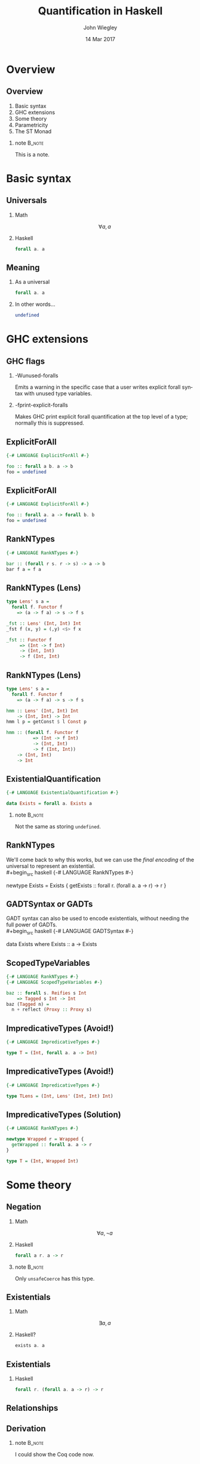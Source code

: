 #+TITLE:  Quantification in Haskell
#+AUTHOR: John Wiegley
#+EMAIL:  johnw@newartisans.com
#+DATE:   14 Mar 2017

#+DESCRIPTION: An intermediate guide to understanding quantification in Haskell
#+KEYWORDS: lens haskell functional programming
#+LANGUAGE: en

\setbeamertemplate{footline}{}
\setbeamerfont{block body}{size=\small}
\definecolor{orchid}{RGB}{134, 134, 220}
\setbeamercolor{block title}{fg=white,bg=orchid}
\setbeamercolor{bgcolor}{fg=white,bg=blue}

* Overview
** Overview
1. Basic syntax
2. GHC extensions
3. Some theory
4. Parametricity
5. The ST Monad
*** note                                                                                 :B_note:
:PROPERTIES:
:BEAMER_env: note
:END:
This is a note.
* Basic syntax
** Universals
*** Math
\[ ∀ a, a \]
*** Haskell
:PROPERTIES:
:BEAMER_act: <2->
:END:
#+begin_src haskell
forall a. a
#+end_src
** Meaning
*** As a universal
#+begin_src haskell
forall a. a
#+end_src
*** In other words...
:PROPERTIES:
:BEAMER_act: <2->
:END:
#+begin_src haskell
undefined
#+end_src
* GHC extensions
** GHC flags
*** -Wunused-foralls
Emits a warning in the specific case that a user writes explicit forall syntax
with unused type variables.
*** -fprint-explicit-foralls
:PROPERTIES:
:BEAMER_act: <2->
:END:
Makes GHC print explicit forall quantification at the top level of a type;
normally this is suppressed.
** ExplicitForAll
#+begin_src haskell
{-# LANGUAGE ExplicitForAll #-}

foo :: forall a b. a -> b
foo = undefined
#+end_src
** ExplicitForAll
#+begin_src haskell
{-# LANGUAGE ExplicitForAll #-}

foo :: forall a. a -> forall b. b
foo = undefined
#+end_src
** RankNTypes
#+begin_src haskell
{-# LANGUAGE RankNTypes #-}

bar :: (forall r s. r -> s) -> a -> b
bar f a = f a
#+end_src
** RankNTypes (Lens)
#+begin_src haskell
type Lens' s a =
  forall f. Functor f
    => (a -> f a) -> s -> f s

_fst :: Lens' (Int, Int) Int
_fst f (x, y) = (,y) <$> f x

_fst :: Functor f
     => (Int -> f Int)
     -> (Int, Int)
     -> f (Int, Int)
#+end_src
** RankNTypes (Lens)
#+begin_src haskell
type Lens' s a =
  forall f. Functor f
    => (a -> f a) -> s -> f s

hmm :: Lens' (Int, Int) Int
    -> (Int, Int) -> Int
hmm l p = getConst $ l Const p

hmm :: (forall f. Functor f
          => (Int -> f Int)
          -> (Int, Int)
          -> f (Int, Int))
    -> (Int, Int)
    -> Int
#+end_src
** ExistentialQuantification
#+begin_src haskell
{-# LANGUAGE ExistentialQuantification #-}

data Exists = forall a. Exists a
#+end_src
*** note                                                                                 :B_note:
:PROPERTIES:
:BEAMER_env: note
:END:
Not the same as storing =undefined=.
** RankNTypes
We'll come back to why this works, but we can use the /final encoding/ of the
universal to represent an existential. \\
#+begin_src haskell
{-# LANGUAGE RankNTypes #-}

newtype Exists = Exists {
  getExists ::
    forall r. (forall a. a -> r) -> r
}
#+end_src
** GADTSyntax or GADTs
GADT syntax can also be used to encode existentials, without needing the full
power of GADTs. \\
#+begin_src haskell
{-# LANGUAGE GADTSyntax #-}

data Exists where
  Exists :: a -> Exists
#+end_src
** ScopedTypeVariables
#+begin_src haskell
{-# LANGUAGE RankNTypes #-}
{-# LANGUAGE ScopedTypeVariables #-}

baz :: forall s. Reifies s Int
    => Tagged s Int -> Int
baz (Tagged n) =
  n + reflect (Proxy :: Proxy s)
#+end_src
** ImpredicativeTypes (Avoid!)
#+begin_src haskell
{-# LANGUAGE ImpredicativeTypes #-}

type T = (Int, forall a. a -> Int)
#+end_src
** ImpredicativeTypes (Avoid!)
#+begin_src haskell
{-# LANGUAGE ImpredicativeTypes #-}

type TLens = (Int, Lens' (Int, Int) Int)
#+end_src
** ImpredicativeTypes (Solution)
#+begin_src haskell
{-# LANGUAGE RankNTypes #-}

newtype Wrapped r = Wrapped {
  getWrapped :: forall a. a -> r
}

type T = (Int, Wrapped Int)
#+end_src
* Some theory
** Negation
*** Math
\[ ∀ a, ¬ a \]
*** Haskell
:PROPERTIES:
:BEAMER_act: <2->
:END:
#+begin_src haskell
forall a r. a -> r
#+end_src
*** note                                                                                 :B_note:
:PROPERTIES:
:BEAMER_env: note
:END:
Only =unsafeCoerce= has this type.
** Existentials
*** Math
\[ ∃ a, a \]
*** Haskell?
:PROPERTIES:
:BEAMER_act: <2->
:END:
#+begin_src haskell
exists a. a
#+end_src
** Existentials
*** Haskell
#+begin_src haskell
forall r. (forall a. a -> r) -> r
#+end_src
** Relationships
\begin{center}
\begin{tabular}{ r @{\ \ \,\( \Longleftrightarrow \)\,\ \ } r }
\(   ∀ a, a \) & \( ¬ ∃ a, ¬ a \) \\
\(   ∃ a, a \) & \( ¬ ∀ a, ¬ a \) \\
\( ¬ ∀ a, a \) & \(   ∃ a, ¬ a \) \\
\( ¬ ∃ a, a \) & \(   ∀ a, ¬ a \)
\end{tabular}
\end{center}
** Derivation
\begin{align*}
∃ a, a &= ¬ ∀ a, ¬ a            \\
       &= ∀ r, (∀ a, ¬ a) → r   \\
       &= ∀ r, (∀ a, a → r) → r 
\end{align*}
*** note                                                                                 :B_note:
:PROPERTIES:
:BEAMER_env: note
:END:
I could show the Coq code now.
* Parametricity
** Generic programming
*** Concrete
#+begin_src haskell
sort :: [Int] -> [Int]
#+end_src
*** General
:PROPERTIES:
:BEAMER_act: <2->
:END:
#+begin_src haskell
sort :: Ord a => [a] -> [a]
#+end_src
** Generic programming (C++)
*** Concrete
#+begin_src c++
void stable_sort(
  std::vector<Int>::iterator,
  std::vector<Int>::iterator
);
#+end_src
** Generic programming (C++)
:PROPERTIES:
:BEAMER_act: <2->
:END:
=RandomIterator= must meet the requirements of =ValueSwappable= and
=RandomAccessIterator=.
*** General
#+begin_src haskell
template <typename RandomIterator>
void stable_sort(RandomIterator first,
                 RandomIterator last);
#+end_src
*** note                                                                                 :B_note:
:PROPERTIES:
:BEAMER_env: note
:END:
Mention concepts.
** Generic programming (Java)
*** Concrete
#+begin_src java
class MySorter {
  public static void sort(List<Int> list);
};
#+end_src
** Generic programming (Java)
:PROPERTIES:
:BEAMER_act: <2->
:END:
*** General
#+begin_src java
class MySorter {
  public static
    <T extends Comparable<? super T>>
      void sort(List<T> list);
};
#+end_src
*** note                                                                                 :B_note:
:PROPERTIES:
:BEAMER_env: note
:END:
Mention concepts.
** Information hiding
#+begin_src haskell
data Machine i l o = forall s. Machine
  { monitorState :: s
  , monitorFunc  ::
      i -> StateT s (Writer [l]) o
  }
#+end_src
** Parametricity
#+begin_src haskell
foo :: (a -> b) -> [a] -> [b]
foo = ...
#+end_src
* The ST Monad
** The ST Monad
Over to Emacs\dots{}
* Colophon

#+STARTUP: beamer
#+STARTUP: content fninline hidestars

#+LaTeX_CLASS: beamer
#+LaTeX_CLASS_OPTIONS: [utf8x,notes,17pt]

#+BEAMER_THEME: [height=16mm] Rochester
#+BEAMER_COLOR: seahorse

#+OPTIONS:   H:2 toc:nil

#+BEAMER_HEADER: \setbeamertemplate{navigation symbols}{}
#+BEAMER_HEADER: \usepackage{courier}
#+BEAMER_HEADER: \usepackage{helvet}

#+BEAMER_HEADER: \usepackage{pdfcomment}
#+BEAMER_HEADER: \renewcommand{\note}[1]{\marginnote{\pdfcomment[icon=note]{#1}}}

#+BEAMER_HEADER: \usepackage{mathtools}
#+BEAMER_HEADER: \SetUnicodeOption{mathletters}
#+BEAMER_HEADER: \DeclareUnicodeCharacter{952}{\theta}

#+BEAMER_HEADER: \usepackage{minted}

# #+name: setup-minted
# #+begin_src emacs-lisp :exports both :results silent
# (setq org-latex-listings 'minted)
# (setq org-latex-minted-options
#       '(("fontsize" "\\footnotesize")
#         ("linenos" "true")))
# #+end_src

#+BEAMER_HEADER: \newcommand{\head}[1]{\begin{center}
#+BEAMER_HEADER: \vspace{13mm}\hspace{-1mm}\Huge{{#1}}
#+BEAMER_HEADER: \end{center}}

#+SELECT_TAGS: export
#+EXCLUDE_TAGS: noexport

#+COLUMNS: %20ITEM %13BEAMER_env(Env) %6BEAMER_envargs(Args) %4BEAMER_col(Col) %7BEAMER_extra(Extra)
